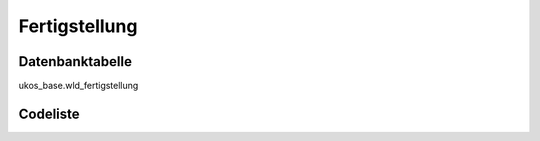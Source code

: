 .. index:: Fertigstellung

Fertigstellung
==============

.. _fertigstellung_datenbanktabelle:

Datenbanktabelle
----------------

ukos_base.wld_fertigstellung

.. _fertigstellung_codeliste:

Codeliste
---------

.. sqltable::
   :class: codeliste

   SELECT
    kurztext AS "Kurztext",
    langtext AS "Langtext"
     FROM ukos_base.wld_fertigstellung
      WHERE id != '00000000-0000-0000-0000-000000000000'
      AND gueltig_bis = '2100-01-01 02:00:00+01'::timestamp with time zone